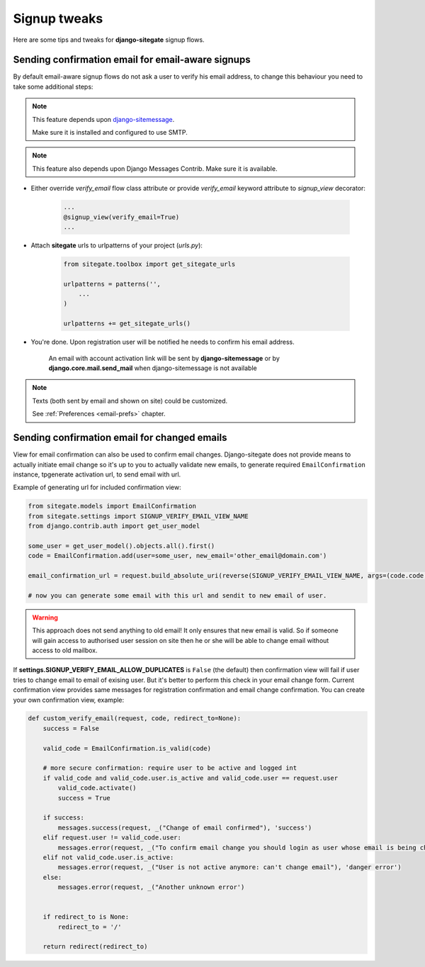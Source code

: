 Signup tweaks
=============

Here are some tips and tweaks for **django-sitegate** signup flows.


Sending confirmation email for email-aware signups
--------------------------------------------------

By default email-aware signup flows do not ask a user to verify his email address, to change this behaviour you need
to take some additional steps:

.. note::

    This feature depends upon `django-sitemessage <https://github.com/idlesign/django-sitemessage/>`_.

    Make sure it is installed and configured to use SMTP.


.. note::

    This feature also depends upon Django Messages Contrib. Make sure it is available.


* Either override `verify_email` flow class attribute or provide `verify_email` keyword attribute to `signup_view` decorator:

    .. code-block:: python

        ...
        @signup_view(verify_email=True)
        ...


* Attach **sitegate** urls to urlpatterns of your project (*urls.py*):

    .. code-block:: python

        from sitegate.toolbox import get_sitegate_urls

        urlpatterns = patterns('',
            ...
        )

        urlpatterns += get_sitegate_urls()


* You're done. Upon registration user will be notified he needs to confirm his email address.

    An email with account activation link will be sent by **django-sitemessage** or by **django.core.mail.send_mail** when django-sitemessage is not available


.. note::

    Texts (both sent by email and shown on site) could be customized.

    See :ref:`Preferences <email-prefs>` chapter.



Sending confirmation email for changed emails
---------------------------------------------

View for email confirmation can also be used to confirm email changes. Django-sitegate does not provide
means to actually initiate email change so it's up to you to actually validate new emails, to generate required ``EmailConfirmation`` instance, tpgenerate activation url, to send email with url.

Example of generating url for included confirmation view:

.. code-block:: python

    from sitegate.models import EmailConfirmation
    from sitegate.settings import SIGNUP_VERIFY_EMAIL_VIEW_NAME
    from django.contrib.auth import get_user_model

    some_user = get_user_model().objects.all().first()
    code = EmailConfirmation.add(user=some_user, new_email='other_email@domain.com')

    email_confirmation_url = request.build_absolute_uri(reverse(SIGNUP_VERIFY_EMAIL_VIEW_NAME, args=(code.code,)))

    # now you can generate some email with this url and sendit to new email of user.


.. warning::

   This approach does not send anything to old email! It only ensures that new email is valid.
   So if someone will gain access to authorised user session on site then he or she will be able to change
   email without access to old mailbox.


If **settings.SIGNUP_VERIFY_EMAIL_ALLOW_DUPLICATES** is ``False`` (the default) then confirmation view will fail
if user tries to change email to email of exising user. But it's better to perform this check in your email change form.
Current confirmation view provides same messages for registration confirmation and email change confirmation. You can create your own confirmation view, example:

.. code-block:: python

	def custom_verify_email(request, code, redirect_to=None):
	    success = False

	    valid_code = EmailConfirmation.is_valid(code)

	    # more secure confirmation: require user to be active and logged int
	    if valid_code and valid_code.user.is_active and valid_code.user == request.user
	        valid_code.activate()
	        success = True

	    if success:
	        messages.success(request, _("Change of email confirmed"), 'success')
	    elif request.user != valid_code.user:
	        messages.error(request, _("To confirm email change you should login as user whose email is being changed"), 'danger error')
	    elif not valid_code.user.is_active:
	        messages.error(request, _("User is not active anymore: can't change email"), 'danger error')
	    else:
	        messages.error(request, _("Another unknown error')


	    if redirect_to is None:
	        redirect_to = '/'

	    return redirect(redirect_to)
